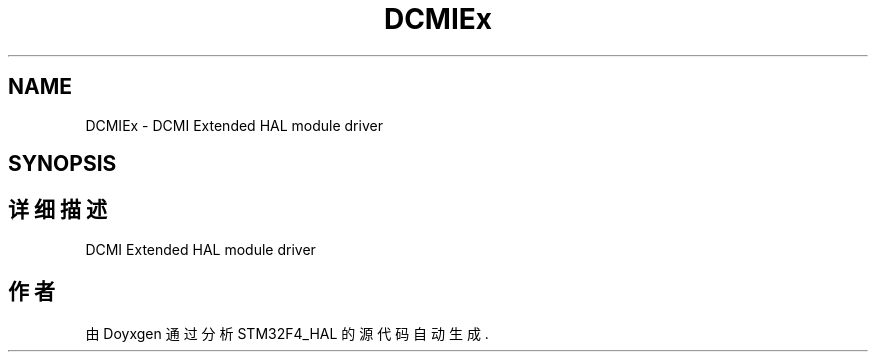 .TH "DCMIEx" 3 "2020年 八月 7日 星期五" "Version 1.24.0" "STM32F4_HAL" \" -*- nroff -*-
.ad l
.nh
.SH NAME
DCMIEx \- DCMI Extended HAL module driver  

.SH SYNOPSIS
.br
.PP
.SH "详细描述"
.PP 
DCMI Extended HAL module driver 


.SH "作者"
.PP 
由 Doyxgen 通过分析 STM32F4_HAL 的 源代码自动生成\&.
